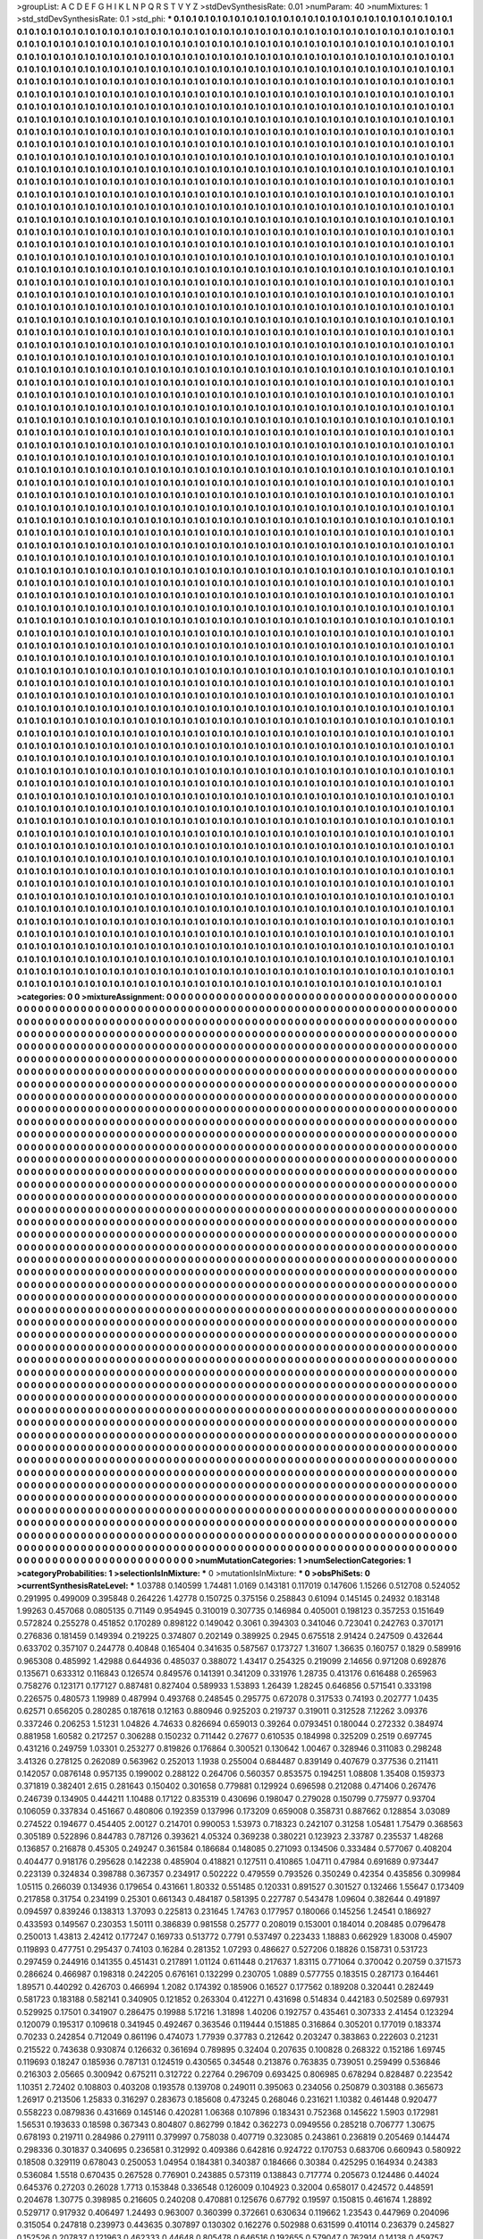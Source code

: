 >groupList:
A C D E F G H I K L
N P Q R S T V Y Z 
>stdDevSynthesisRate:
0.01 
>numParam:
40
>numMixtures:
1
>std_stdDevSynthesisRate:
0.1
>std_phi:
***
0.1 0.1 0.1 0.1 0.1 0.1 0.1 0.1 0.1 0.1
0.1 0.1 0.1 0.1 0.1 0.1 0.1 0.1 0.1 0.1
0.1 0.1 0.1 0.1 0.1 0.1 0.1 0.1 0.1 0.1
0.1 0.1 0.1 0.1 0.1 0.1 0.1 0.1 0.1 0.1
0.1 0.1 0.1 0.1 0.1 0.1 0.1 0.1 0.1 0.1
0.1 0.1 0.1 0.1 0.1 0.1 0.1 0.1 0.1 0.1
0.1 0.1 0.1 0.1 0.1 0.1 0.1 0.1 0.1 0.1
0.1 0.1 0.1 0.1 0.1 0.1 0.1 0.1 0.1 0.1
0.1 0.1 0.1 0.1 0.1 0.1 0.1 0.1 0.1 0.1
0.1 0.1 0.1 0.1 0.1 0.1 0.1 0.1 0.1 0.1
0.1 0.1 0.1 0.1 0.1 0.1 0.1 0.1 0.1 0.1
0.1 0.1 0.1 0.1 0.1 0.1 0.1 0.1 0.1 0.1
0.1 0.1 0.1 0.1 0.1 0.1 0.1 0.1 0.1 0.1
0.1 0.1 0.1 0.1 0.1 0.1 0.1 0.1 0.1 0.1
0.1 0.1 0.1 0.1 0.1 0.1 0.1 0.1 0.1 0.1
0.1 0.1 0.1 0.1 0.1 0.1 0.1 0.1 0.1 0.1
0.1 0.1 0.1 0.1 0.1 0.1 0.1 0.1 0.1 0.1
0.1 0.1 0.1 0.1 0.1 0.1 0.1 0.1 0.1 0.1
0.1 0.1 0.1 0.1 0.1 0.1 0.1 0.1 0.1 0.1
0.1 0.1 0.1 0.1 0.1 0.1 0.1 0.1 0.1 0.1
0.1 0.1 0.1 0.1 0.1 0.1 0.1 0.1 0.1 0.1
0.1 0.1 0.1 0.1 0.1 0.1 0.1 0.1 0.1 0.1
0.1 0.1 0.1 0.1 0.1 0.1 0.1 0.1 0.1 0.1
0.1 0.1 0.1 0.1 0.1 0.1 0.1 0.1 0.1 0.1
0.1 0.1 0.1 0.1 0.1 0.1 0.1 0.1 0.1 0.1
0.1 0.1 0.1 0.1 0.1 0.1 0.1 0.1 0.1 0.1
0.1 0.1 0.1 0.1 0.1 0.1 0.1 0.1 0.1 0.1
0.1 0.1 0.1 0.1 0.1 0.1 0.1 0.1 0.1 0.1
0.1 0.1 0.1 0.1 0.1 0.1 0.1 0.1 0.1 0.1
0.1 0.1 0.1 0.1 0.1 0.1 0.1 0.1 0.1 0.1
0.1 0.1 0.1 0.1 0.1 0.1 0.1 0.1 0.1 0.1
0.1 0.1 0.1 0.1 0.1 0.1 0.1 0.1 0.1 0.1
0.1 0.1 0.1 0.1 0.1 0.1 0.1 0.1 0.1 0.1
0.1 0.1 0.1 0.1 0.1 0.1 0.1 0.1 0.1 0.1
0.1 0.1 0.1 0.1 0.1 0.1 0.1 0.1 0.1 0.1
0.1 0.1 0.1 0.1 0.1 0.1 0.1 0.1 0.1 0.1
0.1 0.1 0.1 0.1 0.1 0.1 0.1 0.1 0.1 0.1
0.1 0.1 0.1 0.1 0.1 0.1 0.1 0.1 0.1 0.1
0.1 0.1 0.1 0.1 0.1 0.1 0.1 0.1 0.1 0.1
0.1 0.1 0.1 0.1 0.1 0.1 0.1 0.1 0.1 0.1
0.1 0.1 0.1 0.1 0.1 0.1 0.1 0.1 0.1 0.1
0.1 0.1 0.1 0.1 0.1 0.1 0.1 0.1 0.1 0.1
0.1 0.1 0.1 0.1 0.1 0.1 0.1 0.1 0.1 0.1
0.1 0.1 0.1 0.1 0.1 0.1 0.1 0.1 0.1 0.1
0.1 0.1 0.1 0.1 0.1 0.1 0.1 0.1 0.1 0.1
0.1 0.1 0.1 0.1 0.1 0.1 0.1 0.1 0.1 0.1
0.1 0.1 0.1 0.1 0.1 0.1 0.1 0.1 0.1 0.1
0.1 0.1 0.1 0.1 0.1 0.1 0.1 0.1 0.1 0.1
0.1 0.1 0.1 0.1 0.1 0.1 0.1 0.1 0.1 0.1
0.1 0.1 0.1 0.1 0.1 0.1 0.1 0.1 0.1 0.1
0.1 0.1 0.1 0.1 0.1 0.1 0.1 0.1 0.1 0.1
0.1 0.1 0.1 0.1 0.1 0.1 0.1 0.1 0.1 0.1
0.1 0.1 0.1 0.1 0.1 0.1 0.1 0.1 0.1 0.1
0.1 0.1 0.1 0.1 0.1 0.1 0.1 0.1 0.1 0.1
0.1 0.1 0.1 0.1 0.1 0.1 0.1 0.1 0.1 0.1
0.1 0.1 0.1 0.1 0.1 0.1 0.1 0.1 0.1 0.1
0.1 0.1 0.1 0.1 0.1 0.1 0.1 0.1 0.1 0.1
0.1 0.1 0.1 0.1 0.1 0.1 0.1 0.1 0.1 0.1
0.1 0.1 0.1 0.1 0.1 0.1 0.1 0.1 0.1 0.1
0.1 0.1 0.1 0.1 0.1 0.1 0.1 0.1 0.1 0.1
0.1 0.1 0.1 0.1 0.1 0.1 0.1 0.1 0.1 0.1
0.1 0.1 0.1 0.1 0.1 0.1 0.1 0.1 0.1 0.1
0.1 0.1 0.1 0.1 0.1 0.1 0.1 0.1 0.1 0.1
0.1 0.1 0.1 0.1 0.1 0.1 0.1 0.1 0.1 0.1
0.1 0.1 0.1 0.1 0.1 0.1 0.1 0.1 0.1 0.1
0.1 0.1 0.1 0.1 0.1 0.1 0.1 0.1 0.1 0.1
0.1 0.1 0.1 0.1 0.1 0.1 0.1 0.1 0.1 0.1
0.1 0.1 0.1 0.1 0.1 0.1 0.1 0.1 0.1 0.1
0.1 0.1 0.1 0.1 0.1 0.1 0.1 0.1 0.1 0.1
0.1 0.1 0.1 0.1 0.1 0.1 0.1 0.1 0.1 0.1
0.1 0.1 0.1 0.1 0.1 0.1 0.1 0.1 0.1 0.1
0.1 0.1 0.1 0.1 0.1 0.1 0.1 0.1 0.1 0.1
0.1 0.1 0.1 0.1 0.1 0.1 0.1 0.1 0.1 0.1
0.1 0.1 0.1 0.1 0.1 0.1 0.1 0.1 0.1 0.1
0.1 0.1 0.1 0.1 0.1 0.1 0.1 0.1 0.1 0.1
0.1 0.1 0.1 0.1 0.1 0.1 0.1 0.1 0.1 0.1
0.1 0.1 0.1 0.1 0.1 0.1 0.1 0.1 0.1 0.1
0.1 0.1 0.1 0.1 0.1 0.1 0.1 0.1 0.1 0.1
0.1 0.1 0.1 0.1 0.1 0.1 0.1 0.1 0.1 0.1
0.1 0.1 0.1 0.1 0.1 0.1 0.1 0.1 0.1 0.1
0.1 0.1 0.1 0.1 0.1 0.1 0.1 0.1 0.1 0.1
0.1 0.1 0.1 0.1 0.1 0.1 0.1 0.1 0.1 0.1
0.1 0.1 0.1 0.1 0.1 0.1 0.1 0.1 0.1 0.1
0.1 0.1 0.1 0.1 0.1 0.1 0.1 0.1 0.1 0.1
0.1 0.1 0.1 0.1 0.1 0.1 0.1 0.1 0.1 0.1
0.1 0.1 0.1 0.1 0.1 0.1 0.1 0.1 0.1 0.1
0.1 0.1 0.1 0.1 0.1 0.1 0.1 0.1 0.1 0.1
0.1 0.1 0.1 0.1 0.1 0.1 0.1 0.1 0.1 0.1
0.1 0.1 0.1 0.1 0.1 0.1 0.1 0.1 0.1 0.1
0.1 0.1 0.1 0.1 0.1 0.1 0.1 0.1 0.1 0.1
0.1 0.1 0.1 0.1 0.1 0.1 0.1 0.1 0.1 0.1
0.1 0.1 0.1 0.1 0.1 0.1 0.1 0.1 0.1 0.1
0.1 0.1 0.1 0.1 0.1 0.1 0.1 0.1 0.1 0.1
0.1 0.1 0.1 0.1 0.1 0.1 0.1 0.1 0.1 0.1
0.1 0.1 0.1 0.1 0.1 0.1 0.1 0.1 0.1 0.1
0.1 0.1 0.1 0.1 0.1 0.1 0.1 0.1 0.1 0.1
0.1 0.1 0.1 0.1 0.1 0.1 0.1 0.1 0.1 0.1
0.1 0.1 0.1 0.1 0.1 0.1 0.1 0.1 0.1 0.1
0.1 0.1 0.1 0.1 0.1 0.1 0.1 0.1 0.1 0.1
0.1 0.1 0.1 0.1 0.1 0.1 0.1 0.1 0.1 0.1
0.1 0.1 0.1 0.1 0.1 0.1 0.1 0.1 0.1 0.1
0.1 0.1 0.1 0.1 0.1 0.1 0.1 0.1 0.1 0.1
0.1 0.1 0.1 0.1 0.1 0.1 0.1 0.1 0.1 0.1
0.1 0.1 0.1 0.1 0.1 0.1 0.1 0.1 0.1 0.1
0.1 0.1 0.1 0.1 0.1 0.1 0.1 0.1 0.1 0.1
0.1 0.1 0.1 0.1 0.1 0.1 0.1 0.1 0.1 0.1
0.1 0.1 0.1 0.1 0.1 0.1 0.1 0.1 0.1 0.1
0.1 0.1 0.1 0.1 0.1 0.1 0.1 0.1 0.1 0.1
0.1 0.1 0.1 0.1 0.1 0.1 0.1 0.1 0.1 0.1
0.1 0.1 0.1 0.1 0.1 0.1 0.1 0.1 0.1 0.1
0.1 0.1 0.1 0.1 0.1 0.1 0.1 0.1 0.1 0.1
0.1 0.1 0.1 0.1 0.1 0.1 0.1 0.1 0.1 0.1
0.1 0.1 0.1 0.1 0.1 0.1 0.1 0.1 0.1 0.1
0.1 0.1 0.1 0.1 0.1 0.1 0.1 0.1 0.1 0.1
0.1 0.1 0.1 0.1 0.1 0.1 0.1 0.1 0.1 0.1
0.1 0.1 0.1 0.1 0.1 0.1 0.1 0.1 0.1 0.1
0.1 0.1 0.1 0.1 0.1 0.1 0.1 0.1 0.1 0.1
0.1 0.1 0.1 0.1 0.1 0.1 0.1 0.1 0.1 0.1
0.1 0.1 0.1 0.1 0.1 0.1 0.1 0.1 0.1 0.1
0.1 0.1 0.1 0.1 0.1 0.1 0.1 0.1 0.1 0.1
0.1 0.1 0.1 0.1 0.1 0.1 0.1 0.1 0.1 0.1
0.1 0.1 0.1 0.1 0.1 0.1 0.1 0.1 0.1 0.1
0.1 0.1 0.1 0.1 0.1 0.1 0.1 0.1 0.1 0.1
0.1 0.1 0.1 0.1 0.1 0.1 0.1 0.1 0.1 0.1
0.1 0.1 0.1 0.1 0.1 0.1 0.1 0.1 0.1 0.1
0.1 0.1 0.1 0.1 0.1 0.1 0.1 0.1 0.1 0.1
0.1 0.1 0.1 0.1 0.1 0.1 0.1 0.1 0.1 0.1
0.1 0.1 0.1 0.1 0.1 0.1 0.1 0.1 0.1 0.1
0.1 0.1 0.1 0.1 0.1 0.1 0.1 0.1 0.1 0.1
0.1 0.1 0.1 0.1 0.1 0.1 0.1 0.1 0.1 0.1
0.1 0.1 0.1 0.1 0.1 0.1 0.1 0.1 0.1 0.1
0.1 0.1 0.1 0.1 0.1 0.1 0.1 0.1 0.1 0.1
0.1 0.1 0.1 0.1 0.1 0.1 0.1 0.1 0.1 0.1
0.1 0.1 0.1 0.1 0.1 0.1 0.1 0.1 0.1 0.1
0.1 0.1 0.1 0.1 0.1 0.1 0.1 0.1 0.1 0.1
0.1 0.1 0.1 0.1 0.1 0.1 0.1 0.1 0.1 0.1
0.1 0.1 0.1 0.1 0.1 0.1 0.1 0.1 0.1 0.1
0.1 0.1 0.1 0.1 0.1 0.1 0.1 0.1 0.1 0.1
0.1 0.1 0.1 0.1 0.1 0.1 0.1 0.1 0.1 0.1
0.1 0.1 0.1 0.1 0.1 0.1 0.1 0.1 0.1 0.1
0.1 0.1 0.1 0.1 0.1 0.1 0.1 0.1 0.1 0.1
0.1 0.1 0.1 0.1 0.1 0.1 0.1 0.1 0.1 0.1
0.1 0.1 0.1 0.1 0.1 0.1 0.1 0.1 0.1 0.1
0.1 0.1 0.1 0.1 0.1 0.1 0.1 0.1 0.1 0.1
0.1 0.1 0.1 0.1 0.1 0.1 0.1 0.1 0.1 0.1
0.1 0.1 0.1 0.1 0.1 0.1 0.1 0.1 0.1 0.1
0.1 0.1 0.1 0.1 0.1 0.1 0.1 0.1 0.1 0.1
0.1 0.1 0.1 0.1 0.1 0.1 0.1 0.1 0.1 0.1
0.1 0.1 0.1 0.1 0.1 0.1 0.1 0.1 0.1 0.1
0.1 0.1 0.1 0.1 0.1 0.1 0.1 0.1 0.1 0.1
0.1 0.1 0.1 0.1 0.1 0.1 0.1 0.1 0.1 0.1
0.1 0.1 0.1 0.1 0.1 0.1 0.1 0.1 0.1 0.1
0.1 0.1 0.1 0.1 0.1 0.1 0.1 0.1 0.1 0.1
0.1 0.1 0.1 0.1 0.1 0.1 0.1 0.1 0.1 0.1
0.1 0.1 0.1 0.1 0.1 0.1 0.1 0.1 0.1 0.1
0.1 0.1 0.1 0.1 0.1 0.1 0.1 0.1 0.1 0.1
0.1 0.1 0.1 0.1 0.1 0.1 0.1 0.1 0.1 0.1
0.1 0.1 0.1 0.1 0.1 0.1 0.1 0.1 0.1 0.1
0.1 0.1 0.1 0.1 0.1 0.1 0.1 0.1 0.1 0.1
0.1 0.1 0.1 0.1 0.1 0.1 0.1 0.1 0.1 0.1
0.1 0.1 0.1 0.1 0.1 0.1 0.1 0.1 0.1 0.1
0.1 0.1 0.1 0.1 0.1 0.1 0.1 0.1 0.1 0.1
0.1 0.1 0.1 0.1 0.1 0.1 0.1 0.1 0.1 0.1
0.1 0.1 0.1 0.1 0.1 0.1 0.1 0.1 0.1 0.1
0.1 0.1 0.1 0.1 0.1 0.1 0.1 0.1 0.1 0.1
0.1 0.1 0.1 0.1 0.1 0.1 0.1 0.1 0.1 0.1
0.1 0.1 0.1 0.1 0.1 0.1 0.1 0.1 0.1 0.1
0.1 0.1 0.1 0.1 0.1 0.1 0.1 0.1 0.1 0.1
0.1 0.1 0.1 0.1 0.1 0.1 0.1 0.1 0.1 0.1
0.1 0.1 0.1 0.1 0.1 0.1 0.1 0.1 0.1 0.1
0.1 0.1 0.1 0.1 0.1 0.1 0.1 0.1 0.1 0.1
0.1 0.1 0.1 0.1 0.1 0.1 0.1 0.1 0.1 0.1
0.1 0.1 0.1 0.1 0.1 0.1 0.1 0.1 0.1 0.1
0.1 0.1 0.1 0.1 0.1 0.1 0.1 0.1 0.1 0.1
0.1 0.1 0.1 0.1 0.1 0.1 0.1 0.1 0.1 0.1
0.1 0.1 0.1 0.1 0.1 0.1 0.1 0.1 0.1 0.1
0.1 0.1 0.1 0.1 0.1 0.1 0.1 0.1 0.1 0.1
0.1 0.1 0.1 0.1 0.1 0.1 0.1 0.1 0.1 0.1
0.1 0.1 0.1 0.1 0.1 0.1 0.1 0.1 0.1 0.1
0.1 0.1 0.1 0.1 0.1 0.1 0.1 0.1 0.1 0.1
0.1 0.1 0.1 0.1 0.1 0.1 0.1 0.1 0.1 0.1
0.1 0.1 0.1 0.1 0.1 0.1 0.1 0.1 0.1 0.1
0.1 0.1 0.1 0.1 0.1 0.1 0.1 0.1 0.1 0.1
0.1 0.1 0.1 0.1 0.1 0.1 0.1 0.1 0.1 0.1
0.1 0.1 0.1 0.1 0.1 0.1 0.1 0.1 0.1 0.1
0.1 0.1 0.1 0.1 0.1 0.1 0.1 0.1 0.1 0.1
0.1 0.1 0.1 0.1 0.1 0.1 0.1 0.1 0.1 0.1
0.1 0.1 0.1 0.1 0.1 0.1 0.1 0.1 0.1 0.1
0.1 0.1 0.1 0.1 0.1 0.1 0.1 0.1 0.1 0.1
0.1 0.1 0.1 0.1 0.1 0.1 0.1 0.1 0.1 0.1
0.1 0.1 0.1 0.1 0.1 0.1 0.1 0.1 0.1 0.1
0.1 0.1 0.1 0.1 0.1 0.1 0.1 0.1 0.1 0.1
0.1 0.1 0.1 0.1 0.1 0.1 0.1 0.1 0.1 0.1
0.1 0.1 0.1 0.1 0.1 0.1 0.1 0.1 0.1 0.1
0.1 0.1 0.1 0.1 0.1 0.1 0.1 0.1 0.1 0.1
0.1 0.1 0.1 0.1 0.1 0.1 0.1 0.1 0.1 0.1
0.1 0.1 0.1 0.1 0.1 0.1 0.1 0.1 0.1 0.1
0.1 0.1 0.1 0.1 0.1 0.1 0.1 0.1 0.1 0.1
0.1 0.1 0.1 0.1 0.1 0.1 0.1 0.1 0.1 0.1
0.1 0.1 0.1 0.1 0.1 0.1 0.1 0.1 0.1 0.1
0.1 0.1 0.1 0.1 0.1 0.1 0.1 0.1 0.1 0.1
0.1 0.1 0.1 0.1 0.1 0.1 0.1 0.1 0.1 0.1
0.1 0.1 0.1 0.1 0.1 0.1 0.1 0.1 0.1 0.1
0.1 0.1 0.1 0.1 0.1 0.1 0.1 0.1 0.1 0.1
0.1 0.1 0.1 0.1 0.1 0.1 0.1 0.1 0.1 0.1
0.1 0.1 0.1 0.1 0.1 0.1 0.1 0.1 0.1 0.1
0.1 0.1 0.1 0.1 0.1 0.1 0.1 0.1 0.1 0.1
0.1 0.1 0.1 0.1 0.1 0.1 0.1 0.1 0.1 0.1
0.1 0.1 0.1 0.1 0.1 0.1 0.1 0.1 0.1 0.1
0.1 0.1 0.1 0.1 0.1 0.1 0.1 0.1 0.1 0.1
0.1 0.1 0.1 0.1 0.1 0.1 0.1 0.1 0.1 0.1
0.1 0.1 0.1 0.1 0.1 0.1 0.1 0.1 0.1 0.1
0.1 0.1 0.1 0.1 0.1 0.1 0.1 0.1 0.1 0.1
0.1 0.1 0.1 0.1 0.1 0.1 0.1 0.1 0.1 0.1
0.1 0.1 0.1 0.1 0.1 0.1 0.1 0.1 0.1 0.1
0.1 0.1 0.1 0.1 0.1 0.1 0.1 0.1 0.1 0.1
0.1 0.1 0.1 0.1 0.1 0.1 0.1 0.1 0.1 0.1
0.1 0.1 0.1 0.1 0.1 0.1 0.1 0.1 0.1 0.1
0.1 0.1 0.1 0.1 0.1 0.1 0.1 0.1 0.1 0.1
0.1 0.1 0.1 0.1 0.1 0.1 0.1 0.1 0.1 0.1
0.1 0.1 0.1 0.1 0.1 0.1 0.1 0.1 0.1 0.1
0.1 0.1 0.1 0.1 0.1 0.1 0.1 0.1 0.1 0.1
0.1 0.1 0.1 0.1 0.1 0.1 0.1 0.1 0.1 0.1
0.1 0.1 0.1 0.1 0.1 0.1 0.1 0.1 0.1 0.1
0.1 0.1 0.1 0.1 0.1 0.1 0.1 0.1 0.1 0.1
0.1 0.1 0.1 0.1 0.1 0.1 0.1 0.1 0.1 0.1
0.1 0.1 0.1 0.1 0.1 0.1 0.1 0.1 0.1 0.1
0.1 0.1 0.1 0.1 0.1 0.1 0.1 0.1 0.1 0.1
0.1 0.1 0.1 0.1 0.1 0.1 0.1 0.1 0.1 0.1
0.1 0.1 0.1 0.1 0.1 0.1 0.1 0.1 0.1 0.1
0.1 0.1 0.1 0.1 0.1 0.1 0.1 0.1 0.1 0.1
0.1 0.1 0.1 0.1 0.1 0.1 0.1 0.1 0.1 0.1
0.1 0.1 0.1 0.1 0.1 0.1 0.1 0.1 0.1 0.1
0.1 0.1 0.1 0.1 0.1 0.1 0.1 0.1 0.1 0.1
0.1 0.1 0.1 0.1 0.1 0.1 0.1 0.1 0.1 0.1
0.1 0.1 0.1 0.1 0.1 0.1 0.1 0.1 0.1 0.1
0.1 0.1 0.1 0.1 0.1 0.1 0.1 0.1 0.1 0.1
0.1 0.1 0.1 0.1 0.1 0.1 0.1 0.1 0.1 0.1
0.1 0.1 0.1 0.1 0.1 0.1 0.1 0.1 0.1 0.1
0.1 0.1 0.1 0.1 0.1 0.1 0.1 0.1 0.1 0.1
0.1 0.1 0.1 0.1 0.1 0.1 0.1 0.1 0.1 0.1
0.1 0.1 0.1 0.1 0.1 0.1 0.1 0.1 0.1 0.1
0.1 0.1 0.1 0.1 0.1 0.1 0.1 0.1 0.1 0.1
0.1 0.1 0.1 0.1 0.1 0.1 0.1 0.1 0.1 0.1
0.1 0.1 0.1 0.1 0.1 0.1 0.1 0.1 0.1 0.1
0.1 0.1 0.1 0.1 0.1 0.1 0.1 0.1 0.1 0.1
0.1 0.1 0.1 0.1 0.1 0.1 0.1 0.1 0.1 0.1
0.1 0.1 0.1 0.1 0.1 0.1 0.1 0.1 0.1 0.1
0.1 0.1 0.1 0.1 0.1 0.1 0.1 0.1 0.1 0.1
0.1 0.1 0.1 0.1 0.1 0.1 0.1 0.1 0.1 0.1
0.1 0.1 0.1 0.1 0.1 0.1 0.1 0.1 0.1 0.1
0.1 0.1 0.1 0.1 0.1 0.1 0.1 0.1 0.1 0.1
0.1 0.1 0.1 0.1 0.1 0.1 0.1 0.1 0.1 0.1
0.1 0.1 0.1 0.1 0.1 0.1 0.1 0.1 0.1 0.1
0.1 0.1 0.1 0.1 0.1 0.1 0.1 0.1 0.1 0.1
0.1 0.1 0.1 0.1 0.1 0.1 0.1 0.1 0.1 0.1
0.1 0.1 0.1 0.1 0.1 0.1 0.1 0.1 0.1 0.1
0.1 0.1 0.1 0.1 0.1 0.1 0.1 0.1 0.1 0.1
0.1 0.1 0.1 0.1 0.1 0.1 0.1 0.1 0.1 0.1
0.1 0.1 0.1 0.1 0.1 0.1 0.1 0.1 0.1 0.1
0.1 0.1 0.1 0.1 0.1 0.1 0.1 0.1 0.1 0.1
0.1 0.1 0.1 0.1 0.1 0.1 0.1 0.1 0.1 0.1
0.1 0.1 0.1 0.1 0.1 0.1 0.1 0.1 0.1 0.1
0.1 0.1 0.1 0.1 0.1 0.1 0.1 0.1 0.1 0.1
0.1 0.1 0.1 0.1 0.1 0.1 0.1 0.1 0.1 0.1
0.1 0.1 0.1 0.1 0.1 0.1 0.1 0.1 0.1 0.1
0.1 0.1 0.1 0.1 0.1 0.1 0.1 0.1 0.1 0.1
0.1 0.1 0.1 0.1 0.1 0.1 0.1 0.1 0.1 0.1
0.1 0.1 0.1 0.1 0.1 0.1 0.1 0.1 0.1 0.1
0.1 0.1 0.1 0.1 0.1 0.1 0.1 0.1 0.1 0.1
0.1 0.1 0.1 0.1 0.1 0.1 0.1 0.1 0.1 0.1
0.1 0.1 0.1 0.1 0.1 0.1 0.1 0.1 0.1 0.1
0.1 0.1 0.1 0.1 0.1 0.1 0.1 0.1 0.1 0.1
0.1 0.1 0.1 0.1 0.1 0.1 0.1 0.1 0.1 0.1
0.1 0.1 0.1 0.1 0.1 0.1 0.1 0.1 0.1 0.1
0.1 0.1 0.1 0.1 0.1 0.1 0.1 0.1 0.1 0.1
0.1 0.1 0.1 0.1 0.1 0.1 0.1 0.1 0.1 0.1
0.1 0.1 0.1 0.1 0.1 0.1 0.1 0.1 0.1 0.1
0.1 0.1 0.1 0.1 0.1 0.1 0.1 0.1 0.1 0.1
0.1 0.1 0.1 0.1 
>categories:
0 0
>mixtureAssignment:
0 0 0 0 0 0 0 0 0 0 0 0 0 0 0 0 0 0 0 0 0 0 0 0 0 0 0 0 0 0 0 0 0 0 0 0 0 0 0 0 0 0 0 0 0 0 0 0 0 0
0 0 0 0 0 0 0 0 0 0 0 0 0 0 0 0 0 0 0 0 0 0 0 0 0 0 0 0 0 0 0 0 0 0 0 0 0 0 0 0 0 0 0 0 0 0 0 0 0 0
0 0 0 0 0 0 0 0 0 0 0 0 0 0 0 0 0 0 0 0 0 0 0 0 0 0 0 0 0 0 0 0 0 0 0 0 0 0 0 0 0 0 0 0 0 0 0 0 0 0
0 0 0 0 0 0 0 0 0 0 0 0 0 0 0 0 0 0 0 0 0 0 0 0 0 0 0 0 0 0 0 0 0 0 0 0 0 0 0 0 0 0 0 0 0 0 0 0 0 0
0 0 0 0 0 0 0 0 0 0 0 0 0 0 0 0 0 0 0 0 0 0 0 0 0 0 0 0 0 0 0 0 0 0 0 0 0 0 0 0 0 0 0 0 0 0 0 0 0 0
0 0 0 0 0 0 0 0 0 0 0 0 0 0 0 0 0 0 0 0 0 0 0 0 0 0 0 0 0 0 0 0 0 0 0 0 0 0 0 0 0 0 0 0 0 0 0 0 0 0
0 0 0 0 0 0 0 0 0 0 0 0 0 0 0 0 0 0 0 0 0 0 0 0 0 0 0 0 0 0 0 0 0 0 0 0 0 0 0 0 0 0 0 0 0 0 0 0 0 0
0 0 0 0 0 0 0 0 0 0 0 0 0 0 0 0 0 0 0 0 0 0 0 0 0 0 0 0 0 0 0 0 0 0 0 0 0 0 0 0 0 0 0 0 0 0 0 0 0 0
0 0 0 0 0 0 0 0 0 0 0 0 0 0 0 0 0 0 0 0 0 0 0 0 0 0 0 0 0 0 0 0 0 0 0 0 0 0 0 0 0 0 0 0 0 0 0 0 0 0
0 0 0 0 0 0 0 0 0 0 0 0 0 0 0 0 0 0 0 0 0 0 0 0 0 0 0 0 0 0 0 0 0 0 0 0 0 0 0 0 0 0 0 0 0 0 0 0 0 0
0 0 0 0 0 0 0 0 0 0 0 0 0 0 0 0 0 0 0 0 0 0 0 0 0 0 0 0 0 0 0 0 0 0 0 0 0 0 0 0 0 0 0 0 0 0 0 0 0 0
0 0 0 0 0 0 0 0 0 0 0 0 0 0 0 0 0 0 0 0 0 0 0 0 0 0 0 0 0 0 0 0 0 0 0 0 0 0 0 0 0 0 0 0 0 0 0 0 0 0
0 0 0 0 0 0 0 0 0 0 0 0 0 0 0 0 0 0 0 0 0 0 0 0 0 0 0 0 0 0 0 0 0 0 0 0 0 0 0 0 0 0 0 0 0 0 0 0 0 0
0 0 0 0 0 0 0 0 0 0 0 0 0 0 0 0 0 0 0 0 0 0 0 0 0 0 0 0 0 0 0 0 0 0 0 0 0 0 0 0 0 0 0 0 0 0 0 0 0 0
0 0 0 0 0 0 0 0 0 0 0 0 0 0 0 0 0 0 0 0 0 0 0 0 0 0 0 0 0 0 0 0 0 0 0 0 0 0 0 0 0 0 0 0 0 0 0 0 0 0
0 0 0 0 0 0 0 0 0 0 0 0 0 0 0 0 0 0 0 0 0 0 0 0 0 0 0 0 0 0 0 0 0 0 0 0 0 0 0 0 0 0 0 0 0 0 0 0 0 0
0 0 0 0 0 0 0 0 0 0 0 0 0 0 0 0 0 0 0 0 0 0 0 0 0 0 0 0 0 0 0 0 0 0 0 0 0 0 0 0 0 0 0 0 0 0 0 0 0 0
0 0 0 0 0 0 0 0 0 0 0 0 0 0 0 0 0 0 0 0 0 0 0 0 0 0 0 0 0 0 0 0 0 0 0 0 0 0 0 0 0 0 0 0 0 0 0 0 0 0
0 0 0 0 0 0 0 0 0 0 0 0 0 0 0 0 0 0 0 0 0 0 0 0 0 0 0 0 0 0 0 0 0 0 0 0 0 0 0 0 0 0 0 0 0 0 0 0 0 0
0 0 0 0 0 0 0 0 0 0 0 0 0 0 0 0 0 0 0 0 0 0 0 0 0 0 0 0 0 0 0 0 0 0 0 0 0 0 0 0 0 0 0 0 0 0 0 0 0 0
0 0 0 0 0 0 0 0 0 0 0 0 0 0 0 0 0 0 0 0 0 0 0 0 0 0 0 0 0 0 0 0 0 0 0 0 0 0 0 0 0 0 0 0 0 0 0 0 0 0
0 0 0 0 0 0 0 0 0 0 0 0 0 0 0 0 0 0 0 0 0 0 0 0 0 0 0 0 0 0 0 0 0 0 0 0 0 0 0 0 0 0 0 0 0 0 0 0 0 0
0 0 0 0 0 0 0 0 0 0 0 0 0 0 0 0 0 0 0 0 0 0 0 0 0 0 0 0 0 0 0 0 0 0 0 0 0 0 0 0 0 0 0 0 0 0 0 0 0 0
0 0 0 0 0 0 0 0 0 0 0 0 0 0 0 0 0 0 0 0 0 0 0 0 0 0 0 0 0 0 0 0 0 0 0 0 0 0 0 0 0 0 0 0 0 0 0 0 0 0
0 0 0 0 0 0 0 0 0 0 0 0 0 0 0 0 0 0 0 0 0 0 0 0 0 0 0 0 0 0 0 0 0 0 0 0 0 0 0 0 0 0 0 0 0 0 0 0 0 0
0 0 0 0 0 0 0 0 0 0 0 0 0 0 0 0 0 0 0 0 0 0 0 0 0 0 0 0 0 0 0 0 0 0 0 0 0 0 0 0 0 0 0 0 0 0 0 0 0 0
0 0 0 0 0 0 0 0 0 0 0 0 0 0 0 0 0 0 0 0 0 0 0 0 0 0 0 0 0 0 0 0 0 0 0 0 0 0 0 0 0 0 0 0 0 0 0 0 0 0
0 0 0 0 0 0 0 0 0 0 0 0 0 0 0 0 0 0 0 0 0 0 0 0 0 0 0 0 0 0 0 0 0 0 0 0 0 0 0 0 0 0 0 0 0 0 0 0 0 0
0 0 0 0 0 0 0 0 0 0 0 0 0 0 0 0 0 0 0 0 0 0 0 0 0 0 0 0 0 0 0 0 0 0 0 0 0 0 0 0 0 0 0 0 0 0 0 0 0 0
0 0 0 0 0 0 0 0 0 0 0 0 0 0 0 0 0 0 0 0 0 0 0 0 0 0 0 0 0 0 0 0 0 0 0 0 0 0 0 0 0 0 0 0 0 0 0 0 0 0
0 0 0 0 0 0 0 0 0 0 0 0 0 0 0 0 0 0 0 0 0 0 0 0 0 0 0 0 0 0 0 0 0 0 0 0 0 0 0 0 0 0 0 0 0 0 0 0 0 0
0 0 0 0 0 0 0 0 0 0 0 0 0 0 0 0 0 0 0 0 0 0 0 0 0 0 0 0 0 0 0 0 0 0 0 0 0 0 0 0 0 0 0 0 0 0 0 0 0 0
0 0 0 0 0 0 0 0 0 0 0 0 0 0 0 0 0 0 0 0 0 0 0 0 0 0 0 0 0 0 0 0 0 0 0 0 0 0 0 0 0 0 0 0 0 0 0 0 0 0
0 0 0 0 0 0 0 0 0 0 0 0 0 0 0 0 0 0 0 0 0 0 0 0 0 0 0 0 0 0 0 0 0 0 0 0 0 0 0 0 0 0 0 0 0 0 0 0 0 0
0 0 0 0 0 0 0 0 0 0 0 0 0 0 0 0 0 0 0 0 0 0 0 0 0 0 0 0 0 0 0 0 0 0 0 0 0 0 0 0 0 0 0 0 0 0 0 0 0 0
0 0 0 0 0 0 0 0 0 0 0 0 0 0 0 0 0 0 0 0 0 0 0 0 0 0 0 0 0 0 0 0 0 0 0 0 0 0 0 0 0 0 0 0 0 0 0 0 0 0
0 0 0 0 0 0 0 0 0 0 0 0 0 0 0 0 0 0 0 0 0 0 0 0 0 0 0 0 0 0 0 0 0 0 0 0 0 0 0 0 0 0 0 0 0 0 0 0 0 0
0 0 0 0 0 0 0 0 0 0 0 0 0 0 0 0 0 0 0 0 0 0 0 0 0 0 0 0 0 0 0 0 0 0 0 0 0 0 0 0 0 0 0 0 0 0 0 0 0 0
0 0 0 0 0 0 0 0 0 0 0 0 0 0 0 0 0 0 0 0 0 0 0 0 0 0 0 0 0 0 0 0 0 0 0 0 0 0 0 0 0 0 0 0 0 0 0 0 0 0
0 0 0 0 0 0 0 0 0 0 0 0 0 0 0 0 0 0 0 0 0 0 0 0 0 0 0 0 0 0 0 0 0 0 0 0 0 0 0 0 0 0 0 0 0 0 0 0 0 0
0 0 0 0 0 0 0 0 0 0 0 0 0 0 0 0 0 0 0 0 0 0 0 0 0 0 0 0 0 0 0 0 0 0 0 0 0 0 0 0 0 0 0 0 0 0 0 0 0 0
0 0 0 0 0 0 0 0 0 0 0 0 0 0 0 0 0 0 0 0 0 0 0 0 0 0 0 0 0 0 0 0 0 0 0 0 0 0 0 0 0 0 0 0 0 0 0 0 0 0
0 0 0 0 0 0 0 0 0 0 0 0 0 0 0 0 0 0 0 0 0 0 0 0 0 0 0 0 0 0 0 0 0 0 0 0 0 0 0 0 0 0 0 0 0 0 0 0 0 0
0 0 0 0 0 0 0 0 0 0 0 0 0 0 0 0 0 0 0 0 0 0 0 0 0 0 0 0 0 0 0 0 0 0 0 0 0 0 0 0 0 0 0 0 0 0 0 0 0 0
0 0 0 0 0 0 0 0 0 0 0 0 0 0 0 0 0 0 0 0 0 0 0 0 0 0 0 0 0 0 0 0 0 0 0 0 0 0 0 0 0 0 0 0 0 0 0 0 0 0
0 0 0 0 0 0 0 0 0 0 0 0 0 0 0 0 0 0 0 0 0 0 0 0 0 0 0 0 0 0 0 0 0 0 0 0 0 0 0 0 0 0 0 0 0 0 0 0 0 0
0 0 0 0 0 0 0 0 0 0 0 0 0 0 0 0 0 0 0 0 0 0 0 0 0 0 0 0 0 0 0 0 0 0 0 0 0 0 0 0 0 0 0 0 0 0 0 0 0 0
0 0 0 0 0 0 0 0 0 0 0 0 0 0 0 0 0 0 0 0 0 0 0 0 0 0 0 0 0 0 0 0 0 0 0 0 0 0 0 0 0 0 0 0 0 0 0 0 0 0
0 0 0 0 0 0 0 0 0 0 0 0 0 0 0 0 0 0 0 0 0 0 0 0 0 0 0 0 0 0 0 0 0 0 0 0 0 0 0 0 0 0 0 0 0 0 0 0 0 0
0 0 0 0 0 0 0 0 0 0 0 0 0 0 0 0 0 0 0 0 0 0 0 0 0 0 0 0 0 0 0 0 0 0 0 0 0 0 0 0 0 0 0 0 0 0 0 0 0 0
0 0 0 0 0 0 0 0 0 0 0 0 0 0 0 0 0 0 0 0 0 0 0 0 0 0 0 0 0 0 0 0 0 0 0 0 0 0 0 0 0 0 0 0 0 0 0 0 0 0
0 0 0 0 0 0 0 0 0 0 0 0 0 0 0 0 0 0 0 0 0 0 0 0 0 0 0 0 0 0 0 0 0 0 0 0 0 0 0 0 0 0 0 0 0 0 0 0 0 0
0 0 0 0 0 0 0 0 0 0 0 0 0 0 0 0 0 0 0 0 0 0 0 0 0 0 0 0 0 0 0 0 0 0 0 0 0 0 0 0 0 0 0 0 0 0 0 0 0 0
0 0 0 0 0 0 0 0 0 0 0 0 0 0 0 0 0 0 0 0 0 0 0 0 0 0 0 0 0 0 0 0 0 0 0 0 0 0 0 0 0 0 0 0 0 0 0 0 0 0
0 0 0 0 0 0 0 0 0 0 0 0 0 0 0 0 0 0 0 0 0 0 0 0 0 0 0 0 0 0 0 0 0 0 0 0 0 0 0 0 0 0 0 0 0 0 0 0 0 0
0 0 0 0 0 0 0 0 0 0 0 0 0 0 0 0 0 0 0 0 0 0 0 0 0 0 0 0 0 0 0 0 0 0 0 0 0 0 0 0 0 0 0 0 
>numMutationCategories:
1
>numSelectionCategories:
1
>categoryProbabilities:
1 
>selectionIsInMixture:
***
0 
>mutationIsInMixture:
***
0 
>obsPhiSets:
0
>currentSynthesisRateLevel:
***
1.03788 0.140599 1.74481 1.0169 0.143181 0.117019 0.147606 1.15266 0.512708 0.524052
0.291995 0.499009 0.395848 0.264226 1.42778 0.150725 0.375156 0.258843 0.61094 0.145145
0.24932 0.183148 1.99263 0.457068 0.0805135 0.71149 0.954945 0.310019 0.307735 0.146984
0.405001 0.198123 0.357253 0.151649 0.572824 0.255278 0.451852 0.170289 0.898122 0.149042
0.3061 0.394303 0.341046 0.723041 0.242763 0.370171 0.276836 0.181459 0.149394 0.219225
0.374807 0.202149 0.389925 0.2945 0.675518 2.91424 0.247509 0.432644 0.633702 0.357107
0.244778 0.40848 0.165404 0.341635 0.587567 0.173727 1.31607 1.36635 0.160757 0.1829
0.589916 0.965308 0.485992 1.42988 0.644936 0.485037 0.388072 1.43417 0.254325 0.219099
2.14656 0.971208 0.692876 0.135671 0.633312 0.116843 0.126574 0.849576 0.141391 0.341209
0.331976 1.28735 0.413176 0.616488 0.265963 0.758276 0.123171 0.177127 0.887481 0.827404
0.589933 1.53893 1.26439 1.28245 0.646856 0.571541 0.333198 0.226575 0.480573 1.19989
0.487994 0.493768 0.248545 0.295775 0.672078 0.317533 0.74193 0.202777 1.0435 0.62571
0.656205 0.280285 0.187618 0.12163 0.880946 0.925203 0.219737 0.319011 0.312528 7.12262
3.09376 0.337246 0.206253 1.51231 1.04826 4.74633 0.826694 0.659013 0.39264 0.0793451
0.180044 0.272332 0.384974 0.881958 1.60582 0.217257 0.306288 0.150232 0.711442 0.27677
0.610535 0.184998 0.325209 0.2519 0.697745 0.431216 0.249759 1.03301 0.253277 0.819826
0.176864 0.300521 0.130642 1.00467 0.328946 0.311083 0.298248 3.41326 0.278125 0.262089
0.563962 0.252013 1.1938 0.255004 0.684487 0.839149 0.407679 0.377536 0.211411 0.142057
0.0876148 0.957135 0.199002 0.288122 0.264706 0.560357 0.853575 0.194251 1.08808 1.35408
0.159373 0.371819 0.382401 2.615 0.281643 0.150402 0.301658 0.779881 0.129924 0.696598
0.212088 0.471406 0.267476 0.246739 0.134905 0.444211 1.10488 0.17122 0.835319 0.430696
0.198047 0.279028 0.150799 0.775977 0.93704 0.106059 0.337834 0.451667 0.480806 0.192359
0.137996 0.173209 0.659008 0.358731 0.887662 0.128854 3.03089 0.274522 0.194677 0.454405
2.00127 0.214701 0.990053 1.53973 0.718323 0.242107 0.31258 1.05481 1.75479 0.368563
0.305189 0.522896 0.844783 0.787126 0.393621 4.05324 0.369238 0.380221 0.123923 2.33787
0.235537 1.48268 0.136857 0.216878 0.45305 0.249247 0.361584 0.186684 0.148085 0.271093
0.134506 0.333484 0.577067 0.408204 0.404477 0.918176 0.295628 0.142238 0.485904 0.418821
0.127511 0.410865 1.04711 0.47984 0.691689 0.973447 0.223139 0.324834 0.398788 0.367357
0.234917 0.502222 0.479559 0.793526 0.350249 0.42354 0.435856 0.309984 1.05115 0.266039
0.134936 0.179654 0.431661 1.80332 0.551485 0.120331 0.891527 0.301527 0.132466 1.55647
0.173409 0.217858 0.31754 0.234199 0.25301 0.661343 0.484187 0.581395 0.227787 0.543478
1.09604 0.382644 0.491897 0.094597 0.839246 0.138313 1.37093 0.225813 0.231645 1.74763
0.177957 0.180066 0.145256 1.24541 0.186927 0.433593 0.149567 0.230353 1.50111 0.386839
0.981558 0.25777 0.208019 0.153001 0.184014 0.208485 0.0796478 0.250013 1.43813 2.42412
0.177247 0.169733 0.513772 0.7791 0.537497 0.223433 1.18883 0.662929 1.83008 0.45907
0.119893 0.477751 0.295437 0.74103 0.16284 0.281352 1.07293 0.486627 0.527206 0.18826
0.158731 0.531723 0.297459 0.244916 0.141355 0.451431 0.217891 1.01124 0.611448 0.217637
1.83115 0.771064 0.370042 0.20759 0.371573 0.286624 0.466987 0.198318 0.242205 0.676161
0.132299 0.230705 1.0889 0.577755 0.183515 0.287173 0.164461 1.89571 0.440292 0.426703
0.466994 1.2082 0.174392 0.185906 0.16527 0.177562 0.189208 0.320441 0.282449 0.581723
0.183188 0.582141 0.340905 0.121852 0.263304 0.412271 0.431698 0.514834 0.442183 0.502589
0.697931 0.529925 0.17501 0.341907 0.286475 0.19988 5.17216 1.31898 1.40206 0.192757
0.435461 0.307333 2.41454 0.123294 0.120079 0.195317 0.109618 0.341945 0.492467 0.363546
0.119444 0.151885 0.316864 0.305201 0.177019 0.183374 0.70233 0.242854 0.712049 0.861196
0.474073 1.77939 0.37783 0.212642 0.203247 0.383863 0.222603 0.21231 0.215522 0.743638
0.930874 0.126632 0.361694 0.789895 0.32404 0.207635 0.100828 0.268322 0.152186 1.69745
0.119693 0.18247 0.185936 0.787131 0.124519 0.430565 0.34548 0.213876 0.763835 0.739051
0.259499 0.536846 0.216303 2.05665 0.300942 0.675211 0.312722 0.22764 0.296709 0.693425
0.806985 0.678294 0.828487 0.223542 1.10351 2.72402 0.108803 0.403208 0.193578 0.139708
0.249011 0.395063 0.234056 0.250879 0.303188 0.365673 1.26917 0.213506 1.25833 0.316297
0.283673 0.185608 0.473245 0.268046 0.231621 1.10382 0.461448 0.920477 0.558223 0.0879836
0.431669 0.145146 0.420281 1.06368 0.107896 0.183431 0.752368 0.145622 1.5903 0.172981
1.56531 0.193633 0.18598 0.367343 0.804807 0.862799 0.1842 0.362273 0.0949556 0.285218
0.706777 1.30675 0.678193 0.219711 0.284986 0.279111 0.379997 0.758038 0.407719 0.323085
0.243861 0.236819 0.205469 0.144474 0.298336 0.301837 0.340695 0.236581 0.312992 0.409386
0.642816 0.924722 0.170753 0.683706 0.660943 0.580922 0.18508 0.329119 0.678043 0.250053
1.04954 0.184381 0.340387 0.184666 0.30384 0.425295 0.164934 0.24383 0.536084 1.5518
0.670435 0.267528 0.776901 0.243885 0.573119 0.138843 0.717774 0.205673 0.124486 0.44024
0.645376 0.27203 0.26028 1.7713 0.153848 0.336548 0.126009 0.104923 0.32004 0.658017
0.424572 0.448591 0.204678 1.30775 0.398985 0.216605 0.240208 0.470881 0.125676 0.67792
0.19597 0.150815 0.461674 1.28892 0.529717 0.917932 0.406497 1.24493 0.963007 0.360399
0.372661 0.630634 0.119662 1.23543 0.447969 0.204096 0.315054 0.247818 0.239973 0.443635
0.307897 0.130302 0.162276 0.502988 0.631599 0.410114 0.236379 0.245827 0.152526 0.207837
0.121963 0.462333 0.44648 0.805478 0.646516 0.192655 0.579047 0.762914 0.14138 0.459757
0.176305 0.186078 0.201398 0.195286 0.835555 2.09773 0.280991 0.240402 0.167278 0.0913338
0.40046 0.125491 0.521745 0.380963 0.832073 0.202378 0.321329 1.20572 0.205018 0.770544
0.406925 0.476509 0.464346 0.397475 0.343166 0.12259 1.25609 0.82923 1.66045 1.45635
0.444338 1.39314 1.68577 0.35982 0.425353 0.773271 0.441726 0.448078 0.574723 0.585241
0.364915 0.621056 1.60591 0.146004 2.01216 0.884158 0.122704 1.25285 2.15277 0.212968
0.248591 0.585744 0.351175 0.378872 0.207008 0.122159 0.605433 0.667154 0.240446 0.240753
0.12613 1.05147 0.871987 0.593753 0.183122 0.213475 0.553295 6.85378 0.248349 0.378429
0.86801 0.17557 0.684874 0.115437 0.626187 0.163661 0.350347 0.155167 0.461796 0.245998
0.278423 0.15349 0.672211 0.331261 1.94776 0.186099 1.23675 0.350269 0.36662 0.75107
1.42982 2.71841 0.367788 0.664756 0.167709 0.742249 1.09795 0.184684 0.132104 0.277655
0.934512 0.549497 0.126845 0.555698 0.265021 0.586419 0.36533 0.219068 0.284065 0.142669
0.442957 0.32606 0.667236 0.360877 0.802692 0.409307 0.0944034 0.58914 0.289654 0.208056
0.102896 0.274483 0.472619 0.190431 0.0738037 0.264132 0.954695 0.1856 0.0796408 0.572986
0.854606 0.425654 0.176925 0.29521 0.834597 0.366073 0.155813 0.294169 0.133567 0.479653
0.520529 0.197774 0.269652 0.295991 0.287849 0.902217 0.442571 1.04659 0.327674 0.679561
0.182912 0.897171 0.384099 0.330908 0.242819 0.552777 0.326617 0.425306 0.165013 0.224995
0.899647 0.311783 0.173657 0.66779 0.638582 1.25015 0.0952086 0.369446 0.420108 0.752852
0.151314 1.25934 0.544466 0.296644 2.4643 0.301278 0.809659 0.467622 0.410557 1.5612
0.317891 0.1382 2.0447 0.483655 1.06644 0.21175 0.181016 0.206077 1.42798 0.551966
0.227595 0.137946 5.22954 2.23606 0.307712 0.124114 0.236433 0.183407 0.149042 0.214494
0.326126 1.23863 0.421063 2.11118 0.555126 0.412392 0.597168 0.850779 0.830102 0.53099
0.19019 0.216577 0.685749 0.200438 1.30005 2.04181 0.948441 0.410584 0.323351 0.429159
1.29631 0.284999 0.463588 0.25036 0.306176 0.45883 0.153922 1.02385 0.200796 0.22937
0.135956 1.20941 0.773077 0.437376 0.243953 1.33375 0.285957 0.168342 0.660145 0.244647
0.298007 0.739646 0.401955 1.3065 0.885413 0.131118 0.410971 0.438189 0.461723 1.10819
0.104309 0.699864 0.272364 0.16705 0.452654 0.328976 0.562972 0.200299 1.37945 0.212277
0.44796 0.157985 0.555728 0.270024 0.161776 0.923824 0.46123 0.165619 0.193864 0.177485
0.261789 0.289017 0.420783 0.516085 1.45192 0.22744 0.413129 0.476443 0.479882 0.177671
0.290236 0.235371 1.08081 0.651859 0.448583 0.258532 1.39025 0.159612 0.238704 0.555523
0.358778 0.872819 0.342477 2.06069 0.40897 0.54965 0.197405 5.09901 0.348101 0.910316
0.260482 0.192793 1.28068 0.531554 0.472252 0.837771 0.194405 2.34231 0.751198 0.27586
0.390804 0.197806 1.01297 0.385428 0.776773 0.419325 2.7002 0.12611 0.768013 0.210982
0.205656 0.147257 0.309026 0.331979 0.741016 0.355306 0.523449 0.168788 0.337597 0.182664
0.571007 0.13329 0.15129 0.323985 0.184197 0.206629 0.27513 0.701512 0.215237 1.58017
0.249791 0.668656 2.37381 0.12577 0.439677 0.609468 0.301276 0.239213 0.171562 0.397137
0.36149 0.540037 0.559681 0.219781 0.72295 1.13895 0.385261 0.140426 3.18592 0.361795
0.684135 0.115143 0.0793088 0.458427 0.153208 0.161575 1.98461 0.274645 1.45898 0.299662
0.393971 0.487119 0.246367 0.468275 0.283692 0.145753 1.02762 0.316015 0.23206 0.702039
0.881865 0.190657 0.106782 0.188693 0.237896 0.73685 1.51373 0.23113 0.228247 0.167169
0.407859 0.990965 0.236654 0.25753 0.253106 0.189741 0.317507 0.83209 1.04178 0.121326
0.413887 0.992492 0.0967923 1.49196 0.650253 0.48555 0.531631 0.30138 0.252828 0.923493
0.690222 0.177829 0.42133 0.230041 0.204245 0.132326 0.111962 0.415393 0.38046 0.351657
0.911178 0.118424 0.291979 1.90956 0.789449 0.373574 0.11708 0.158491 0.75139 1.28891
1.11246 0.371032 0.219309 0.426387 0.207929 0.739326 0.39654 2.38374 0.670272 0.413586
0.682579 0.743265 0.491596 0.259641 0.277889 5.48797 1.06533 0.227455 1.97826 0.677249
0.301898 0.332599 0.510897 0.717055 0.548712 0.624427 0.118276 0.650533 0.91084 0.11739
1.15318 0.390526 0.606472 0.870727 0.106101 0.18547 0.538105 0.985622 0.156349 0.185655
0.606991 0.24645 1.15876 0.277813 0.257323 0.247708 0.173207 0.133704 0.45916 0.310379
0.801873 0.205898 3.73195 0.513564 1.46145 0.328959 0.711406 0.40533 0.555371 0.109316
0.405452 0.131365 1.82103 0.32492 1.58739 0.140013 0.364677 1.60023 0.51141 0.462103
0.282571 1.36126 0.235061 0.609847 0.357479 0.766847 0.320533 0.309132 0.261623 0.151568
0.134907 0.315979 0.859967 0.310281 0.319903 0.452146 0.155985 0.453658 0.28688 0.278988
1.41389 0.195327 0.318235 1.11547 0.622592 0.85168 0.255278 0.499089 0.21516 0.191194
0.699561 0.352584 0.144125 0.270472 0.719369 0.735302 0.304404 0.934691 1.55621 0.431347
1.11184 0.351732 1.04269 0.282087 0.1233 0.249379 0.200021 0.159719 0.309561 0.138611
0.113088 0.411258 0.270752 0.221739 1.1587 0.131614 0.576857 0.0971706 0.194611 0.510831
0.350398 0.424833 0.566853 0.211935 0.397042 0.258036 0.366644 0.249293 0.529469 0.258917
0.207941 0.264772 0.555702 0.974293 0.277705 0.339334 0.510021 0.393732 0.306932 0.822871
0.35685 0.191233 0.578812 2.70924 0.40724 0.237388 0.268672 1.36584 0.158607 0.437322
0.33069 0.531629 0.236042 0.777926 0.930687 0.31357 0.314087 0.51509 0.571518 0.302235
0.419316 1.09893 1.81907 3.19605 0.0808882 0.349095 0.300379 0.360386 0.307641 0.384066
0.398622 0.136459 0.470991 0.660678 0.335801 0.348607 0.227007 0.274724 0.569898 0.11021
0.177418 0.439728 0.436282 0.234621 3.49978 0.422922 1.09263 0.0928993 0.266645 0.104571
0.209685 0.129471 2.55409 0.24034 0.715994 0.583369 0.187853 0.302434 0.151287 0.850389
0.418494 0.711679 0.134972 1.32716 0.54938 0.104337 0.342452 0.953014 0.684492 0.121677
0.148408 0.322257 0.286246 1.23099 0.157646 0.125119 0.427427 0.12334 0.133688 0.463005
0.907509 0.217245 0.0857628 0.165925 0.195593 0.329428 0.105475 0.510792 1.09877 0.553425
0.198445 0.567577 0.263466 0.375496 0.169021 0.38975 0.336438 0.350355 0.438598 0.205249
0.499356 1.17365 0.305214 0.640657 0.342085 0.183146 0.358187 0.760233 0.183323 0.945332
0.128057 0.729343 0.580103 1.17981 1.71305 0.226554 0.285805 0.110467 0.164031 0.196932
0.597916 6.12849 0.379972 0.456556 1.08595 0.579385 0.894254 0.248787 0.214114 0.358866
0.240916 0.16864 0.188557 2.397 0.418691 0.119118 0.15838 1.33084 0.290575 0.100009
0.955305 0.50815 0.0903104 0.133537 0.305616 0.323945 0.137464 0.136692 0.260503 0.261755
0.44846 0.34752 0.218489 0.521897 0.239681 0.293647 0.58883 0.314278 1.11622 0.386499
2.81403 2.74683 0.669773 0.945239 0.252159 0.18469 0.261987 1.1507 0.647005 0.224187
0.503268 0.354092 0.221388 0.377466 0.476816 0.568045 0.244422 0.528802 0.497519 0.140887
0.159511 1.00158 0.608325 0.148879 0.709214 0.581691 0.196231 0.270473 1.19899 0.494311
0.295056 0.23225 0.187494 0.418129 0.203007 0.506563 0.241033 0.800783 0.858758 0.438352
0.573565 0.228013 0.506668 0.488013 0.586347 0.595383 0.344511 0.254012 0.237794 0.141549
0.269255 0.805476 0.541566 0.224974 0.0768625 0.160852 0.566148 0.336368 0.313529 0.28015
0.320632 0.970313 0.302823 0.292894 0.148016 0.187713 0.214367 0.562453 0.619466 0.363837
0.682837 0.115796 0.157731 0.116919 0.379901 0.620672 0.523258 0.2287 0.160798 0.86252
0.167508 0.337966 1.76031 0.580313 0.927978 0.274377 0.432205 0.848682 0.339931 0.221302
0.170258 0.323086 0.428316 0.609408 0.374059 0.233516 0.118272 1.9942 0.373583 0.346478
0.229181 0.77702 1.47819 0.269565 0.33797 0.209986 0.254502 0.50928 0.256789 1.43314
1.46338 0.443648 0.212015 0.140097 0.562132 0.751069 1.02541 0.318458 0.398632 0.659041
0.7496 0.447199 0.268411 0.507626 0.307589 0.876661 3.16598 0.197519 0.389583 0.269734
0.493329 0.310941 0.198763 0.186043 0.831016 0.126838 0.346152 1.62138 0.279222 0.258675
0.66754 0.501622 0.271922 0.27364 0.152496 0.568863 0.646973 1.40552 0.350279 0.476109
0.278638 0.73574 0.182613 0.472855 0.126929 1.24504 0.3615 0.874197 0.169131 2.607
0.27706 0.196225 0.294475 0.136938 0.247691 5.38015 0.257024 0.569131 1.39801 0.528944
0.270199 0.529807 0.241483 0.833762 0.538471 0.56359 0.413245 1.71353 0.115028 0.742203
0.424784 0.10809 0.215128 0.699976 0.236964 0.669313 0.275509 0.232228 0.177568 1.04335
0.509952 0.21006 1.04959 0.772992 0.493973 0.780533 0.712272 0.674133 0.197203 0.123643
0.390478 1.03784 0.354621 0.43936 0.173113 0.381077 0.704872 0.678447 0.13707 0.573052
1.98752 0.267495 0.704016 0.401784 0.983898 0.295781 0.247877 0.296467 0.203912 0.291655
0.124661 0.570706 0.202123 2.47732 0.340654 0.140757 0.392657 0.201086 0.534397 0.258874
0.222584 0.960353 0.550779 0.356204 0.156963 0.135019 0.980314 0.293997 1.04582 0.348902
1.35163 0.266824 0.195922 0.546666 0.34693 0.506642 0.585112 0.268595 0.233391 0.525097
0.179899 0.170651 0.183849 0.0932188 1.23518 0.43488 0.507508 0.171536 0.242253 0.864677
0.805551 0.819335 0.313654 0.112945 0.313288 1.26475 0.183554 0.210158 0.780324 0.210515
0.162099 0.17808 0.405185 0.783142 0.689195 0.372453 0.581397 0.394027 0.465065 0.672508
1.08308 0.582094 1.74591 0.188488 0.23231 0.227493 0.129841 0.199078 0.196965 0.176916
0.182839 0.333782 0.128295 0.127449 0.267937 0.140064 0.774216 0.139033 0.450991 0.350224
0.220497 0.269897 0.772271 0.311199 0.320156 0.46237 0.34803 0.217796 0.252529 0.258996
0.232165 0.150214 0.183097 0.496587 0.261003 0.328972 0.220222 0.171069 1.20666 0.294237
0.453421 0.22815 0.339818 0.400332 0.11244 1.12459 0.244599 0.241749 0.438517 0.378347
0.523121 0.238399 0.302136 0.737357 0.260801 0.397469 0.393923 0.267644 0.485873 0.175002
0.241171 0.946726 0.286869 0.157597 0.813051 0.302448 0.163556 0.168186 0.814526 0.155353
0.209763 0.42595 0.491549 1.48265 0.535696 0.584345 0.139245 0.213903 0.416158 0.153301
0.242951 0.509382 0.698093 0.108374 0.248902 0.432427 0.157993 0.22242 0.712465 0.27816
0.456007 0.257451 0.577585 0.469909 0.234264 1.18269 0.556637 0.17915 0.172514 0.555888
0.261206 0.213107 0.823487 0.201719 0.36293 0.198816 0.159232 0.329987 0.595021 0.230681
0.102264 3.02762 0.147144 0.236026 0.390754 0.17408 0.154485 0.140495 0.239111 8.84163
0.313868 0.95167 0.28165 0.477694 0.243324 0.243288 0.551726 0.346013 0.264239 0.449062
0.482236 0.329632 0.359495 1.80174 0.276315 0.111325 0.120467 0.251079 0.594621 0.229648
0.317613 0.377004 0.343837 0.174795 0.132605 0.153068 0.124119 0.42007 0.375597 0.211078
0.457338 0.282003 0.139666 0.395818 0.377077 0.235627 0.377579 0.150937 0.928052 0.127851
0.632438 0.206861 0.245622 0.490663 0.123586 0.567777 0.746968 0.486 0.27127 0.214937
0.280263 0.602698 1.12504 0.451408 0.989263 0.804526 4.40043 0.150989 0.388078 0.275773
0.159996 0.496864 1.04498 1.01086 0.705035 0.285523 0.281183 0.928732 0.133234 1.50243
0.230256 0.396233 0.634809 0.593364 0.137549 0.459993 0.175751 0.157655 0.113126 0.469685
0.901763 0.669904 0.104002 4.23834 0.614037 0.361478 0.187978 0.145095 0.167618 0.702929
0.15049 0.962453 0.13872 0.573226 0.257503 0.530287 0.258436 1.36955 1.31421 1.67002
4.33924 0.164254 0.188021 0.467483 0.190933 0.168476 0.480893 0.17387 0.21436 0.556222
0.0939198 1.01827 0.315884 0.283326 0.168931 0.883617 0.161509 0.255903 0.125594 0.853999
0.356855 1.45409 1.43875 0.323121 0.136556 0.14368 0.305065 0.129477 0.367489 0.539523
0.991254 4.22237 1.52076 0.528139 0.674385 0.28204 1.29047 0.17281 0.155623 0.572782
0.860141 0.474094 0.258152 0.173595 0.264294 0.255466 0.25375 0.131797 0.231412 0.471067
0.488984 0.448962 0.386644 0.453802 0.428695 0.216884 0.289702 1.61777 2.21047 1.61063
0.176323 0.639249 0.414107 0.261853 0.118893 0.231924 0.393924 0.246392 0.208138 0.345151
0.163315 0.123393 1.19416 0.362553 0.418299 0.329476 1.00996 0.354907 0.29353 0.207733
0.269926 0.560885 0.174717 0.456508 0.282082 0.147047 0.171167 0.839054 1.55511 0.31766
0.422117 0.151908 0.129836 0.501668 0.0990223 0.103831 0.345473 0.592558 0.352151 0.469886
0.750317 1.04055 0.148727 0.151558 0.493021 0.172643 0.2501 0.265775 0.283072 1.14001
0.690712 0.252874 0.286233 0.217907 0.266852 0.279198 0.322006 0.424529 1.17602 0.359743
0.120757 0.786009 0.637593 0.264807 0.113851 0.905095 0.140975 0.641084 0.11737 2.00716
0.43887 1.20849 1.41996 0.127578 0.132126 0.482529 0.562422 0.195384 0.345667 0.153047
0.343255 0.3296 0.195575 0.225631 1.03244 0.894528 0.212715 0.179848 0.182249 0.544007
0.103396 0.471848 0.398277 0.14599 1.24841 0.407982 0.268406 0.238913 0.953071 0.163966
0.64181 0.119214 0.288785 1.0813 0.184497 0.297928 0.207304 0.530784 0.186111 0.747559
1.58203 0.226721 0.162527 0.593217 0.733674 0.502904 0.230863 0.196424 0.288678 1.64877
0.374545 0.223314 0.371937 0.243826 0.730573 0.442872 0.276256 0.932062 1.84764 0.467259
0.988346 0.149467 0.174122 0.347615 0.518341 0.140831 0.125384 1.36293 0.287027 0.16718
0.183779 0.25989 1.02255 0.453283 0.505851 0.362121 0.390975 0.466443 0.137045 0.17224
0.281425 0.66985 0.138619 0.187865 1.02882 0.163888 0.305606 1.2627 0.160055 0.403059
0.837627 0.573668 2.04261 0.298733 3.43885 0.773814 0.227857 1.33422 0.463638 0.194781
1.00154 0.208325 0.509651 1.0613 0.210743 0.36597 0.506974 0.880973 0.401803 0.0859873
0.256365 0.451128 0.328595 0.241679 0.381221 1.80513 0.144955 0.726648 0.720459 0.146268
0.468782 0.142657 0.532557 0.3556 0.499455 0.333366 0.621335 0.549457 0.582996 0.274793
0.31524 0.159559 0.74136 0.1544 0.515117 0.282392 0.956408 0.620061 0.282961 1.99667
0.566473 0.116208 0.595523 0.290735 0.198658 0.32118 0.156924 0.235616 0.147703 0.217418
0.466211 0.131692 0.258562 0.889518 0.348678 0.182972 0.202656 0.251024 0.635618 0.218007
0.374842 0.317125 0.226456 0.833175 0.276854 0.429725 0.782399 0.0742943 0.13433 0.643654
0.241034 0.104604 1.20876 0.4499 0.207714 0.242708 0.161706 0.7445 4.58704 0.225169
0.750421 0.25511 0.120338 0.244431 0.544261 0.557747 0.14868 1.778 1.85904 0.804729
0.184844 0.200359 0.119217 0.743196 1.0523 0.40018 0.279977 0.701743 0.297347 0.16809
0.721058 0.293385 0.188055 1.10789 0.48194 0.551285 0.74857 0.287467 0.158047 0.173449
0.777813 0.739057 1.42293 0.83057 0.204362 0.246783 0.160497 0.132548 0.39583 0.126057
0.500973 0.253742 0.248473 2.57858 0.987624 0.135787 0.672909 0.708394 0.818447 0.23458
0.122632 0.403744 0.82229 0.461783 0.224723 0.158454 1.60097 0.277583 0.456376 0.942948
0.155347 2.15103 1.12964 0.112771 0.332087 0.308146 0.463266 0.220718 0.19732 0.890794
0.27296 0.602243 0.307184 0.801993 1.41851 0.5649 0.583924 2.86504 0.676028 1.27621
0.147896 2.04774 0.14873 0.247113 0.392388 0.163338 0.472693 0.407103 1.55774 0.379297
0.214047 0.214447 0.792866 0.127976 0.317789 0.843435 0.838334 0.726491 0.134215 0.657864
0.636688 0.198092 0.582392 0.929147 1.06331 1.92194 2.292 0.469909 0.209087 0.334996
0.254813 0.6012 1.11491 0.257368 0.360868 0.194322 0.647224 0.801745 0.370369 0.153238
0.21542 1.04565 0.159892 0.303013 0.108021 0.128151 1.1577 0.5681 0.321928 0.205855
0.324575 1.07175 0.467621 0.238205 0.564546 0.956641 0.400294 0.839038 0.391924 0.986101
0.264159 0.791814 0.417195 0.123092 0.558963 0.343168 0.141163 0.170475 0.181595 0.482491
0.247388 0.212259 0.413912 0.719896 0.910513 0.765679 1.99016 0.163681 0.130325 0.877065
0.930152 0.67351 0.486446 0.140444 0.478797 0.171859 0.201725 0.723425 0.269825 0.558631
2.37796 0.24566 1.1285 0.236281 0.204734 0.580779 0.582172 1.10637 0.503652 0.224902
0.233828 0.440536 0.276652 0.193331 0.972729 0.713521 0.556013 0.221824 0.100306 0.276298
0.190607 0.0726735 1.17178 0.199747 1.43738 0.238185 0.286962 0.3536 0.413737 0.48676
0.283852 0.200581 1.81851 0.334493 0.324744 0.241658 0.314241 0.271081 0.198573 0.404859
0.567323 0.650118 0.76508 0.56359 1.30216 0.579992 0.51079 0.26451 0.173384 0.116131
0.164309 0.217376 0.342581 0.265886 0.270853 0.265917 0.119389 0.572689 0.145386 1.23941
1.55126 0.548463 0.488278 1.36405 0.414135 0.151509 0.432954 0.727146 0.36148 0.174581
0.554915 0.327802 0.366295 0.212059 1.45813 0.329486 0.791719 0.591763 0.1564 0.249551
0.224146 0.208501 0.143061 0.424278 0.616338 0.240855 0.319812 0.191559 0.308191 1.96703
0.25734 0.117047 0.630069 0.478643 0.655667 0.540711 0.926564 0.508623 2.08726 0.676653
0.174905 0.291571 1.43885 0.458633 0.249992 0.24954 0.318742 0.236887 0.19934 0.472152
0.354576 0.191073 0.248411 0.330952 0.309079 0.130097 0.245799 1.37686 0.622999 0.10153
0.245136 0.43453 0.240827 0.260066 2.31221 0.322551 0.207516 0.584652 0.550303 0.381591
0.173528 1.14994 0.42768 2.10114 0.157599 0.267 0.835061 1.11906 0.26451 0.279618
0.16874 0.94462 0.296912 0.162594 0.380707 2.4973 1.27675 0.278192 0.282853 0.541923
0.303535 0.328319 0.339027 0.301613 0.196736 0.671023 0.451844 0.132233 0.157603 0.116639
0.199929 0.137101 0.145557 0.66057 0.19698 0.945231 0.284777 0.158147 0.69453 0.357505
0.123305 0.486971 1.83706 0.748402 0.248599 0.343027 1.20756 0.307896 0.376545 0.136316
0.556867 0.486627 0.414545 0.405162 2.2566 0.465231 1.01038 0.260544 0.514167 0.326125
0.156392 0.42716 0.126922 0.755704 0.680428 0.434853 2.43662 0.470064 0.182029 0.122809
0.429042 0.301498 0.34714 0.242767 0.178644 0.306644 0.374339 0.354048 0.414694 0.741326
1.09815 0.25957 0.276345 0.226872 0.300148 0.208813 1.88764 0.975748 1.25158 0.229479
0.912038 0.232526 0.260271 0.380305 0.206677 0.704908 0.290071 0.97683 0.294293 0.154159
3.78043 0.191404 2.65399 0.386556 0.205629 0.785526 0.264641 1.1669 0.0925275 1.10292
0.838018 0.455638 0.661371 0.540867 0.195889 0.171052 0.15777 0.645768 0.175046 0.150832
0.244214 0.276874 1.88821 0.295079 0.418407 0.17938 0.265382 0.119374 0.239849 0.136476
0.164081 0.212714 0.287735 0.118412 1.1338 0.176237 2.36685 0.325069 0.139912 0.509223
0.191317 0.120894 0.108736 0.185026 0.466805 1.05445 0.254364 0.276251 0.196582 0.173549
0.533138 0.361423 0.757867 0.828976 0.518449 0.264942 0.486724 0.517494 0.480067 0.330926
0.253769 0.807681 0.444429 0.233122 0.287478 0.150529 0.171355 0.649164 0.264147 0.397498
0.472667 0.49472 0.358374 0.171476 0.536656 0.124033 0.163372 0.202919 0.390486 0.490627
0.221421 0.245572 0.22177 1.43091 2.49315 0.628209 0.766597 0.615711 0.338004 3.84485
0.201497 1.21717 0.181243 0.299865 0.177561 0.175042 0.959991 0.220165 0.237365 0.423776
0.164823 0.245584 0.43939 1.1447 0.206906 0.111202 0.35144 0.587135 1.04508 0.192428
0.872193 0.102808 0.124955 0.394288 0.122915 0.106874 0.338177 0.225626 0.206681 0.155377
0.185363 0.530762 0.325168 0.298475 0.259439 0.327397 0.218571 0.545565 0.259317 0.538622
0.462502 0.301179 0.434425 2.35265 0.260682 0.270541 0.433552 0.407524 0.366054 0.325803
0.589261 0.175 0.456923 0.130438 0.471513 0.683906 0.153635 0.232282 0.229525 0.368779
0.458398 0.228193 0.383347 0.327895 0.410153 0.224556 0.624011 0.859995 0.152365 0.141971
0.554167 0.174708 0.0957857 0.200242 0.123497 0.158302 1.00869 0.934152 0.304419 0.225315
0.159546 0.903881 0.27995 0.0956395 0.366285 0.883743 1.93226 1.32999 0.125845 0.456434
0.530431 0.441963 0.176953 0.640665 0.292598 0.630647 0.13724 0.282729 0.43003 0.162714
0.272469 0.377593 0.247963 0.599763 0.247663 0.509362 0.124565 0.336092 0.54692 0.78596
0.286397 0.15139 0.487636 0.715381 
>noiseOffset:
>observedSynthesisNoise:
>std_NoiseOffset:
>mutation_prior_mean:
***
0 0 0 0 0 0 0 0 0 0
0 0 0 0 0 0 0 0 0 0
0 0 0 0 0 0 0 0 0 0
0 0 0 0 0 0 0 0 0 0
>mutation_prior_sd:
***
0.35 0.35 0.35 0.35 0.35 0.35 0.35 0.35 0.35 0.35
0.35 0.35 0.35 0.35 0.35 0.35 0.35 0.35 0.35 0.35
0.35 0.35 0.35 0.35 0.35 0.35 0.35 0.35 0.35 0.35
0.35 0.35 0.35 0.35 0.35 0.35 0.35 0.35 0.35 0.35
>std_csp:
95.4027 95.4027 95.4027 3.06082e+27 3.06082e+27 3.06082e+27 3.06082e+27 124.023 124.023 124.023
3.06082e+27 1.00352e+08 1.00352e+08 3.06082e+27 0.23067 0.23067 0.23067 0.23067 0.23067 3.06082e+27
8.99644 8.99644 8.99644 3.06082e+27 0.116985 0.116985 0.116985 0.116985 0.116985 27.7914
27.7914 27.7914 21.378 21.378 21.378 134.144 134.144 134.144 3.06082e+27 3.06082e+27
>currentMutationParameter:
***
-0.207407 0.441056 0.645644 0.250758 0.722535 -0.661767 0.605098 0.0345033 0.408419 0.715699
0.738052 0.0243036 0.666805 -0.570756 0.450956 1.05956 0.549069 0.409834 -0.196043 0.614633
-0.0635834 0.497277 0.582122 -0.511362 -1.19632 -0.771466 -0.160406 0.476347 0.403494 -0.0784245
0.522261 0.646223 -0.176795 0.540641 0.501026 0.132361 0.717795 0.387088 0.504953 0.368376
>currentSelectionParameter:
***
0.504911 0.0670611 0.571664 0.200392 -0.0644525 -0.0356087 -0.235579 0.713272 0.280067 0.271789
-0.131714 0.686175 -0.112547 0.274491 0.29367 0.742439 0.264855 0.326745 0.283144 -0.23408
-0.143192 0.349399 0.238966 -0.0967732 0.0263549 0.252376 1.15074 0.393271 1.02989 0.310042
-0.115307 0.27554 0.32704 -0.0193408 0.547008 0.621521 -0.0543913 0.275327 -0.355099 -0.0418451
>covarianceMatrix:
A
3.93953e-16	0	0	0	0	0	
0	3.93953e-16	0	0	0	0	
0	0	3.93953e-16	0	0	0	
0	0	0	0.0035344	0.000677704	0.00134508	
0	0	0	0.000677704	0.00243681	0.000372149	
0	0	0	0.00134508	0.000372149	0.00661357	
***
>covarianceMatrix:
C
2.63992e-30	0	
0	0.00984676	
***
>covarianceMatrix:
D
2.63992e-30	0	
0	0.00214016	
***
>covarianceMatrix:
E
2.63992e-30	0	
0	0.00230309	
***
>covarianceMatrix:
F
2.63992e-30	0	
0	0.00253241	
***
>covarianceMatrix:
G
1.12171e-16	0	0	0	0	0	
0	1.12171e-16	0	0	0	0	
0	0	1.12171e-16	0	0	0	
0	0	0	0.00317071	0.000859689	0.000193993	
0	0	0	0.000859689	0.00232463	0.000856396	
0	0	0	0.000193993	0.000856396	0.00337527	
***
>covarianceMatrix:
H
2.63992e-30	0	
0	0.0048994	
***
>covarianceMatrix:
I
2.84951e-17	0	0	0	
0	2.84951e-17	0	0	
0	0	0.00381787	0.00121849	
0	0	0.00121849	0.00340533	
***
>covarianceMatrix:
K
2.63992e-30	0	
0	0.00185492	
***
>covarianceMatrix:
L
8.42351e-29	0	0	0	0	0	0	0	0	0	
0	8.42351e-29	0	0	0	0	0	0	0	0	
0	0	8.42351e-29	0	0	0	0	0	0	0	
0	0	0	8.42351e-29	0	0	0	0	0	0	
0	0	0	0	8.42351e-29	0	0	0	0	0	
0	0	0	0	0	0.0020558	0.000649939	0.00021788	0.000351077	0.000346663	
0	0	0	0	0	0.000649939	0.00413398	0.000226164	0.000236169	0.000578905	
0	0	0	0	0	0.00021788	0.000226164	0.00172658	0.000421053	0.000275417	
0	0	0	0	0	0.000351077	0.000236169	0.000421053	0.00143231	0.000373591	
0	0	0	0	0	0.000346663	0.000578905	0.000275417	0.000373591	0.000780744	
***
>covarianceMatrix:
N
2.63992e-30	0	
0	0.00207889	
***
>covarianceMatrix:
P
1.16196e-13	0	0	0	0	0	
0	1.16196e-13	0	0	0	0	
0	0	1.16196e-13	0	0	0	
0	0	0	0.00355188	0.00177886	0.00165202	
0	0	0	0.00177886	0.0086233	0.00342106	
0	0	0	0.00165202	0.00342106	0.00826935	
***
>covarianceMatrix:
Q
2.63992e-30	0	
0	0.00397561	
***
>covarianceMatrix:
R
2.63608e-12	0	0	0	0	0	0	0	0	0	
0	2.63608e-12	0	0	0	0	0	0	0	0	
0	0	2.63608e-12	0	0	0	0	0	0	0	
0	0	0	2.63608e-12	0	0	0	0	0	0	
0	0	0	0	2.63608e-12	0	0	0	0	0	
0	0	0	0	0	0.00362141	0.00250864	0.00322113	0.00183206	0.00169401	
0	0	0	0	0	0.00250864	0.00415339	0.00286442	0.00151295	0.00264906	
0	0	0	0	0	0.00322113	0.00286442	0.0120805	0.00076634	0.00216968	
0	0	0	0	0	0.00183206	0.00151295	0.00076634	0.00649783	-0.000642275	
0	0	0	0	0	0.00169401	0.00264906	0.00216968	-0.000642275	0.0145374	
***
>covarianceMatrix:
S
2.68428e-15	0	0	0	0	0	
0	2.68428e-15	0	0	0	0	
0	0	2.68428e-15	0	0	0	
0	0	0	0.0035109	0.00143974	0.00181707	
0	0	0	0.00143974	0.0038188	0.00119388	
0	0	0	0.00181707	0.00119388	0.00637444	
***
>covarianceMatrix:
T
4.39849e-16	0	0	0	0	0	
0	4.39849e-16	0	0	0	0	
0	0	4.39849e-16	0	0	0	
0	0	0	0.00250496	0.000924549	0.00122563	
0	0	0	0.000924549	0.00264327	0.000867743	
0	0	0	0.00122563	0.000867743	0.00440837	
***
>covarianceMatrix:
V
3.97317e-18	0	0	0	0	0	
0	3.97317e-18	0	0	0	0	
0	0	3.97317e-18	0	0	0	
0	0	0	0.00549444	0.00147331	0.00212939	
0	0	0	0.00147331	0.00410121	0.00162062	
0	0	0	0.00212939	0.00162062	0.00482358	
***
>covarianceMatrix:
Y
2.63992e-30	0	
0	0.00362204	
***
>covarianceMatrix:
Z
2.63992e-30	0	
0	0.00532064	
***
